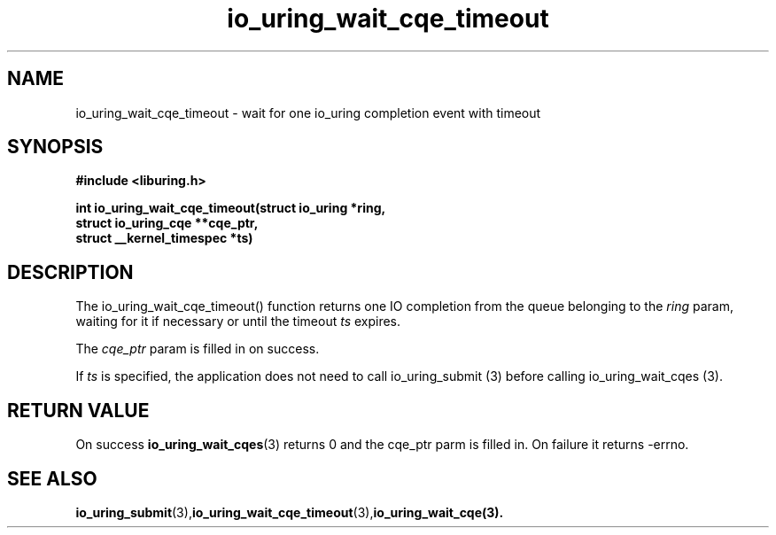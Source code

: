 .\" Copyright (C) 2021 Stefan Roesch <shr@fb.com>
.\"
.\" SPDX-License-Identifier: LGPL-2.0-or-later
.\"
.TH io_uring_wait_cqe_timeout 3 "November 15, 2021" "liburing-2.1" "liburing Manual"
.SH NAME
io_uring_wait_cqe_timeout - wait for one io_uring completion event with timeout
.SH SYNOPSIS
.nf
.BR "#include <liburing.h>"
.PP
.BI "int io_uring_wait_cqe_timeout(struct io_uring *ring,"
.BI "                              struct io_uring_cqe **cqe_ptr,"
.BI "                              struct __kernel_timespec *ts)"
.PP
.SH DESCRIPTION
.PP
The io_uring_wait_cqe_timeout() function returns one IO completion from the
queue belonging to the
.I ring
param, waiting for it if necessary or until the timeout
.I ts
expires.

The
.I cqe_ptr
param is filled in on success.

If
.I ts
is specified, the application does not need to call io_uring_submit (3) before
calling io_uring_wait_cqes (3).

.SH RETURN VALUE
On success
.BR io_uring_wait_cqes (3)
returns 0 and the cqe_ptr parm is filled in. On failure it returns -errno.
.SH SEE ALSO
.BR io_uring_submit (3),  io_uring_wait_cqe_timeout (3), io_uring_wait_cqe(3).